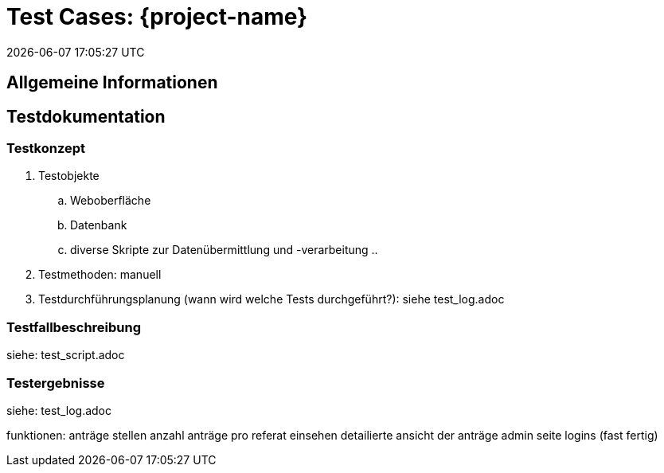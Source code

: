 = Test Cases: {project-name}
{localdatetime}
//include::../_includes/default-attributes.inc.adoc[]
//{mail}
// Platzhalter für weitere Dokumenten-Attribute


== Allgemeine Informationen

== Testdokumentation

=== Testkonzept

. Testobjekte
    .. Weboberfläche
    .. Datenbank
    .. diverse Skripte zur Datenübermittlung und -verarbeitung
    .. 
. Testmethoden: manuell

. Testdurchführungsplanung (wann wird welche Tests durchgeführt?): siehe test_log.adoc


=== Testfallbeschreibung
siehe: test_script.adoc

=== Testergebnisse
siehe: test_log.adoc

funktionen: anträge stellen
anzahl anträge pro referat einsehen
detailierte ansicht der anträge
admin seite
logins (fast fertig)

